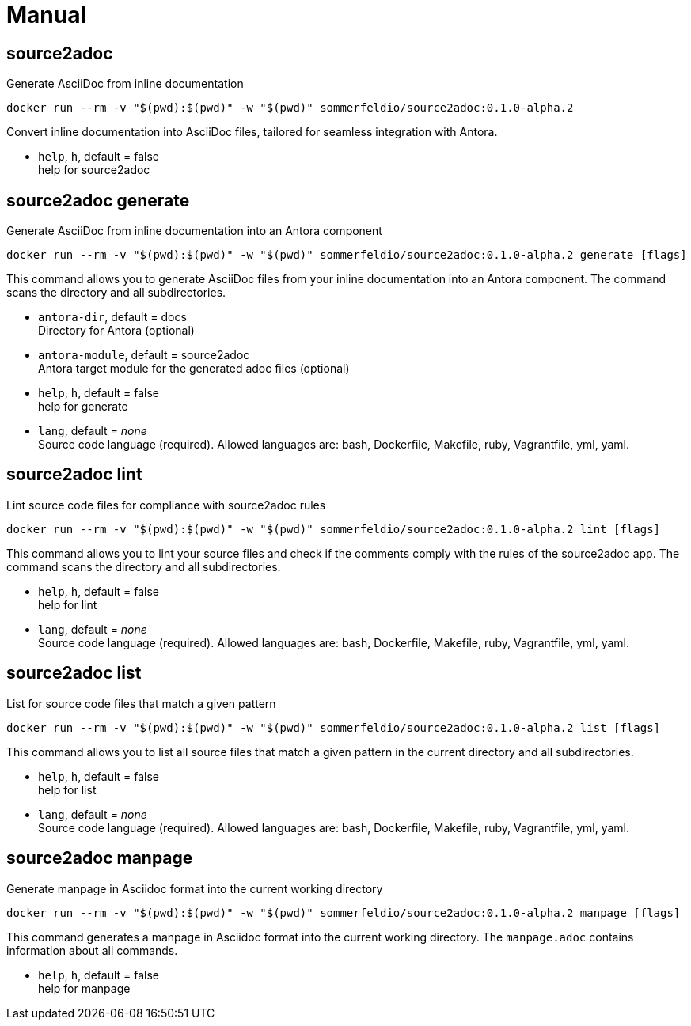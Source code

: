 = Manual


== source2adoc
Generate AsciiDoc from inline documentation

[source, bash]
....
docker run --rm -v "$(pwd):$(pwd)" -w "$(pwd)" sommerfeldio/source2adoc:0.1.0-alpha.2
....

Convert inline documentation into AsciiDoc files, tailored for seamless integration with Antora.


* `help`, `h`, default = false +
  help for source2adoc

== source2adoc generate
Generate AsciiDoc from inline documentation into an Antora component


[source, bash]
....
docker run --rm -v "$(pwd):$(pwd)" -w "$(pwd)" sommerfeldio/source2adoc:0.1.0-alpha.2 generate [flags]
....

This command allows you to generate AsciiDoc files from your inline documentation into an Antora component. The command scans the directory and all subdirectories.


* `antora-dir`, default = docs +
  Directory for Antora (optional)
* `antora-module`, default = source2adoc +
  Antora target module for the generated adoc files (optional)
* `help`, `h`, default = false +
  help for generate
* `lang`, default = _none_ +
  Source code language (required). Allowed languages are: bash, Dockerfile, Makefile, ruby, Vagrantfile, yml, yaml.


== source2adoc lint
Lint source code files for compliance with source2adoc rules

[source, bash]
....
docker run --rm -v "$(pwd):$(pwd)" -w "$(pwd)" sommerfeldio/source2adoc:0.1.0-alpha.2 lint [flags]
....

This command allows you to lint your source files and check if the comments comply with the rules of the source2adoc app. The command scans the directory and all subdirectories.


* `help`, `h`, default = false +
  help for lint
* `lang`, default = _none_ +
  Source code language (required). Allowed languages are: bash, Dockerfile, Makefile, ruby, Vagrantfile, yml, yaml.


== source2adoc list
List for source code files that match a given pattern

[source, bash]
....
docker run --rm -v "$(pwd):$(pwd)" -w "$(pwd)" sommerfeldio/source2adoc:0.1.0-alpha.2 list [flags]
....

This command allows you to list all source files that match a given pattern in the current directory and all subdirectories.


* `help`, `h`, default = false +
  help for list
* `lang`, default = _none_ +
  Source code language (required). Allowed languages are: bash, Dockerfile, Makefile, ruby, Vagrantfile, yml, yaml.


== source2adoc manpage
Generate manpage in Asciidoc format into the current working directory


[source, bash]
....
docker run --rm -v "$(pwd):$(pwd)" -w "$(pwd)" sommerfeldio/source2adoc:0.1.0-alpha.2 manpage [flags]
....

This command generates a manpage in Asciidoc format into the current working directory. The `manpage.adoc` contains information about all commands.


* `help`, `h`, default = false +
  help for manpage

// +---------------------------------------------------+
// |                                                   |
// |        DO NOT EDIT DIRECTLY !!!!!                 |
// |                                                   |
// |        File is auto-generated by pipeline.        |
// |                                                   |
// +---------------------------------------------------+
